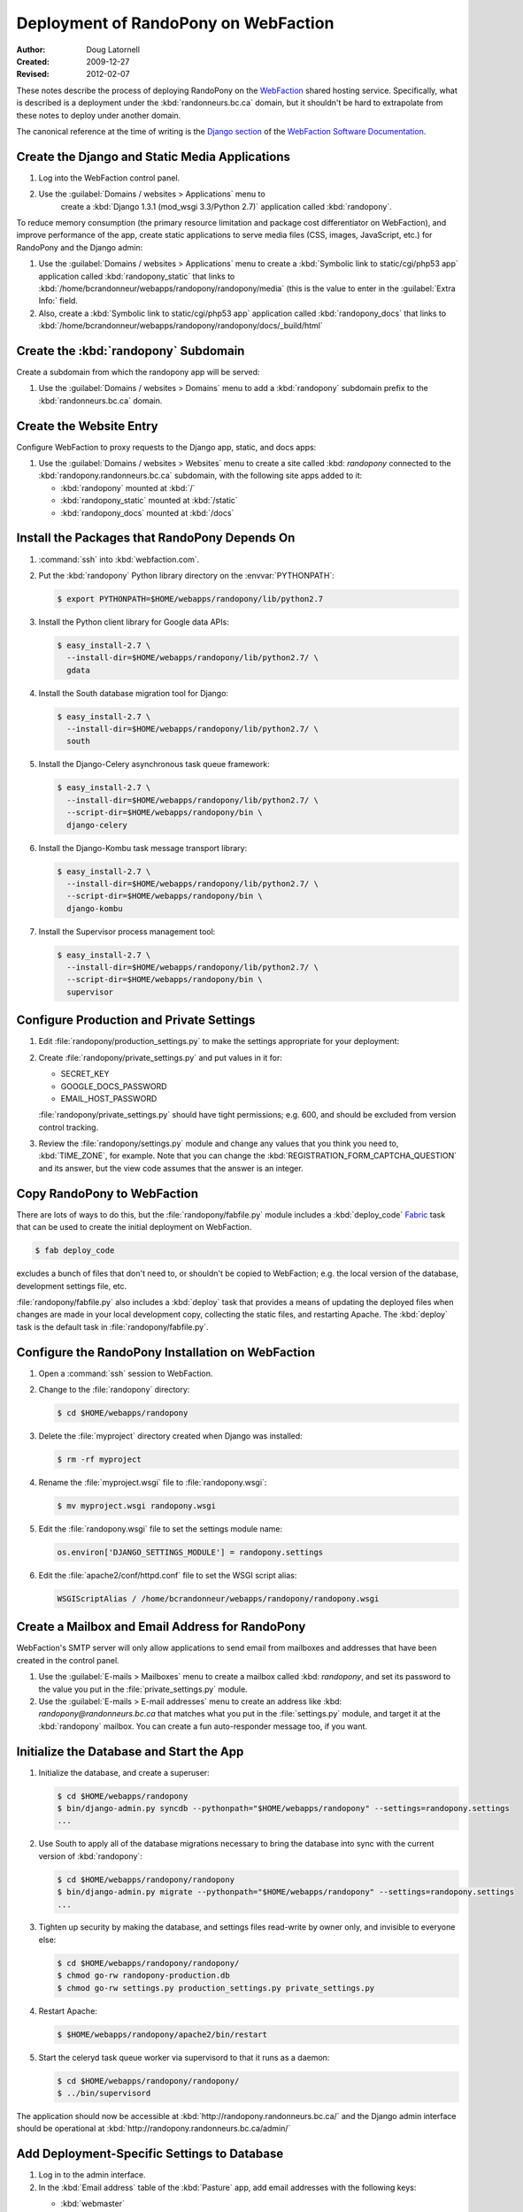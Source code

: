 =====================================
Deployment of RandoPony on WebFaction
=====================================

:Author: Doug Latornell
:Created: 2009-12-27
:Revised: 2012-02-07


These notes describe the process of deploying RandoPony on the
WebFaction_ shared hosting service. Specifically, what is described is
a deployment under the :kbd:`randonneurs.bc.ca` domain, but it
shouldn't be hard to extrapolate from these notes to deploy under
another domain.

.. _WebFaction: http://webfaction.com

The canonical reference at the time of writing is the `Django section`_
of the `WebFaction Software Documentation`_.

.. _Django section: http://docs.webfaction.com/software/django/index.html
.. _WebFaction Software Documentation: http://docs.webfaction.com/software/index.html


Create the Django and Static Media Applications
===============================================

#. Log into the WebFaction control panel.
#. Use the :guilabel:`Domains / websites > Applications` menu to
    create a :kbd:`Django 1.3.1 (mod_wsgi 3.3/Python 2.7)` application
    called :kbd:`randopony`.

To reduce memory consumption (the primary resource limitation and
package cost differentiator on WebFaction), and improve performance of
the app, create static applications to serve media files (CSS, images,
JavaScript, etc.) for RandoPony and the Django admin:

#. Use the :guilabel:`Domains / websites > Applications` menu to
   create a :kbd:`Symbolic link to static/cgi/php53 app` application
   called :kbd:`randopony_static` that links to
   :kbd:`/home/bcrandonneur/webapps/randopony/randopony/media` (this is
   the value to enter in the :guilabel:`Extra Info:` field.
#. Also, create a :kbd:`Symbolic link to static/cgi/php53 app`
   application called :kbd:`randopony_docs` that links to
   :kbd:`/home/bcrandonneur/webapps/randopony/randopony/docs/_build/html`


Create the :kbd:`randopony` Subdomain
=====================================

Create a subdomain from which the randopony app will be served:

#. Use the :guilabel:`Domains / websites > Domains` menu to add a
   :kbd:`randopony` subdomain prefix to the :kbd:`randonneurs.bc.ca`
   domain.


Create the Website Entry
========================

Configure WebFaction to proxy requests to the Django app, static, and
docs apps:

#. Use the :guilabel:`Domains / websites > Websites` menu to create a
   site called :kbd: `randopony` connected to the
   :kbd:`randopony.randonneurs.bc.ca` subdomain, with the following
   site apps added to it:

   * :kbd:`randopony` mounted at :kbd:`/`
   * :kbd:`randopony_static` mounted at :kbd:`/static`
   * :kbd:`randopony_docs` mounted at :kbd:`/docs`


Install the Packages that RandoPony Depends On
==============================================

#. :command:`ssh` into :kbd:`webfaction.com`.

#. Put the :kbd:`randopony` Python library directory on the
   :envvar:`PYTHONPATH`:

   .. code-block:: sh

      $ export PYTHONPATH=$HOME/webapps/randopony/lib/python2.7

#. Install the Python client library for Google data APIs:

   .. code-block:: sh

       $ easy_install-2.7 \
         --install-dir=$HOME/webapps/randopony/lib/python2.7/ \
         gdata

#. Install the South database migration tool for Django:

   .. code-block:: sh

      $ easy_install-2.7 \
        --install-dir=$HOME/webapps/randopony/lib/python2.7/ \
        south

#. Install the Django-Celery asynchronous task queue framework:

   .. code-block:: sh

      $ easy_install-2.7 \
        --install-dir=$HOME/webapps/randopony/lib/python2.7/ \
        --script-dir=$HOME/webapps/randopony/bin \
        django-celery

#. Install the Django-Kombu task message transport library:

   .. code-block:: sh

      $ easy_install-2.7 \
        --install-dir=$HOME/webapps/randopony/lib/python2.7/ \
        --script-dir=$HOME/webapps/randopony/bin \
        django-kombu

#. Install the Supervisor process management tool:

   .. code-block:: sh

      $ easy_install-2.7 \
        --install-dir=$HOME/webapps/randopony/lib/python2.7/ \
        --script-dir=$HOME/webapps/randopony/bin \
        supervisor


Configure Production and Private Settings
=========================================

#. Edit :file:`randopony/production_settings.py` to make the
   settings appropriate for your deployment:

#. Create :file:`randopony/private_settings.py` and put values in it
   for:

   * SECRET_KEY
   * GOOGLE_DOCS_PASSWORD
   * EMAIL_HOST_PASSWORD

   :file:`randopony/private_settings.py` should have tight
   permissions; e.g. 600, and should be excluded from version control
   tracking.

#. Review the :file:`randopony/settings.py` module and change any
   values that you think you need to, :kbd:`TIME_ZONE`, for example.
   Note that you can change the
   :kbd:`REGISTRATION_FORM_CAPTCHA_QUESTION` and its answer, but the
   view code assumes that the answer is an integer.


Copy RandoPony to WebFaction
============================

There are lots of ways to do this, but the
:file:`randopony/fabfile.py` module includes a :kbd:`deploy_code`
Fabric_ task that can be used to create the initial deployment on
WebFaction.

.. code-block:: sh

   $ fab deploy_code

excludes a bunch of files that don't need to, or shouldn't be copied
to WebFaction; e.g. the local version of the database, development
settings file, etc.

:file:`randopony/fabfile.py` also includes a :kbd:`deploy` task that
provides a means of updating the deployed files when changes are made
in your local development copy, collecting the static files, and
restarting Apache. The :kbd:`deploy` task is the default task in
:file:`randopony/fabfile.py`.

.. _Fabric: http://fabfile.org


Configure the RandoPony Installation on WebFaction
==================================================

#. Open a :command:`ssh` session to WebFaction.

#. Change to the :file:`randopony` directory:

   .. code-block:: sh

      $ cd $HOME/webapps/randopony

#. Delete the :file:`myproject` directory created when Django was installed:

   .. code-block:: sh

      $ rm -rf myproject

#. Rename the :file:`myproject.wsgi` file to :file:`randopony.wsgi`:

   .. code-block:: sh

      $ mv myproject.wsgi randopony.wsgi

#. Edit the :file:`randopony.wsgi` file to set the settings module name:

   .. code-block:: python

      os.environ['DJANGO_SETTINGS_MODULE'] = randopony.settings

#. Edit the :file:`apache2/conf/httpd.conf` file to set the WSGI script alias:

   .. code-block:: conf

      WSGIScriptAlias / /home/bcrandonneur/webapps/randopony/randopony.wsgi


Create a Mailbox and Email Address for RandoPony
================================================

WebFaction's SMTP server will only allow applications to send email
from mailboxes and addresses that have been created in the control
panel.

#. Use the :guilabel:`E-mails > Mailboxes` menu to create a mailbox
   called :kbd: `randopony`, and set its password to the value you put
   in the :file:`private_settings.py` module.

#. Use the :guilabel:`E-mails > E-mail addresses` menu to create an
   address like :kbd: `randopony@randonneurs.bc.ca` that matches what
   you put in the :file:`settings.py` module, and target it at the
   :kbd:`randopony` mailbox. You can create a fun auto-responder
   message too, if you want.


Initialize the Database and Start the App
=========================================

#. Initialize the database, and create a superuser:

   .. code-block:: sh

      $ cd $HOME/webapps/randopony
      $ bin/django-admin.py syncdb --pythonpath="$HOME/webapps/randopony" --settings=randopony.settings
      ...

#. Use South to apply all of the database migrations necessary to
   bring the database into sync with the current version of
   :kbd:`randopony`:

   .. code-block:: sh

      $ cd $HOME/webapps/randopony/randopony
      $ bin/django-admin.py migrate --pythonpath="$HOME/webapps/randopony" --settings=randopony.settings
      ...

#. Tighten up security by making the database, and settings files
   read-write by owner only, and invisible to everyone else:

   .. code-block:: sh

      $ cd $HOME/webapps/randopony/randopony/
      $ chmod go-rw randopony-production.db
      $ chmod go-rw settings.py production_settings.py private_settings.py

#. Restart Apache:

   .. code-block:: sh

      $ $HOME/webapps/randopony/apache2/bin/restart

#. Start the celeryd task queue worker via supervisord to that it runs
   as a daemon:

   .. code-block:: sh

      $ cd $HOME/webapps/randopony/randopony/
      $ ../bin/supervisord

The application should now be accessible at
:kbd:`http://randopony.randonneurs.bc.ca/` and the Django admin
interface should be operational at
:kbd:`http://randopony.randonneurs.bc.ca/admin/`


Add Deployment-Specific Settings to Database
============================================

#. Log in to the admin interface.

#. In the :kbd:`Email address` table of the :kbd:`Pasture` app, add
   email addresses with the following keys:

   * :kbd:`webmaster`
       The email address of the club site webmaster that will receive
       notifications when events are added to the pony

   * :kbd:`from_randopony`
       The email address to use as the :kbd:`From` address for emails
       that the pony sents

   * :kbd:`google_docs` The email address used to log into the Google
       Docs account associated with the pony, where the rider list
       spreadsheets are stored

#. In the :kbd:`Links` table of the :kbd:`Pasture` app, add URLs with
   the following keys:

   * :kbd:`event_waiver_url`
       The URL of the event waiver on the club web site

   * :kbd:`membership_form_url`
       The URL of the membership and waiver form on the club web site

..
   Local Variables:
   mode: rst
   mode: auto-fill
   End:
